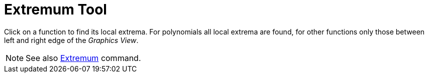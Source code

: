 = Extremum Tool

Click on a function to find its local extrema. For polynomials all local extrema are found, for other functions only
those between left and right edge of the _Graphics View_.

[NOTE]
====

See also xref:/commands/Extremum_Command.adoc[Extremum] command.

====

